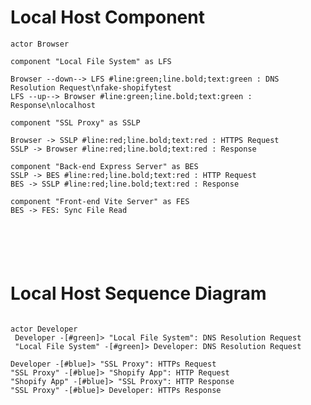 * Local Host Component
  #+begin_src plantuml :file shopify-localhost-component.jpeg
    actor Browser

    component "Local File System" as LFS

    Browser --down--> LFS #line:green;line.bold;text:green : DNS Resolution Request\nfake-shopifytest 
    LFS --up--> Browser #line:green;line.bold;text:green : Response\nlocalhost 

    component "SSL Proxy" as SSLP

    Browser -> SSLP #line:red;line.bold;text:red : HTTPS Request
    SSLP -> Browser #line:red;line.bold;text:red : Response

    component "Back-end Express Server" as BES
    SSLP -> BES #line:red;line.bold;text:red : HTTP Request
    BES -> SSLP #line:red;line.bold;text:red : Response

    component "Front-end Vite Server" as FES
    BES -> FES: Sync File Read

     



  #+end_src

  #+RESULTS:
  [[file:shopify-localhost.jpeg]]

  
* Local Host Sequence Diagram
     #+begin_src plantuml :file shopify-localhost-sequence.jpeg

     actor Developer
      Developer -[#green]> "Local File System": DNS Resolution Request
      "Local File System" -[#green]> Developer: DNS Resolution Request

     Developer -[#blue]> "SSL Proxy": HTTPs Request
     "SSL Proxy" -[#blue]> "Shopify App": HTTP Request
     "Shopify App" -[#blue]> "SSL Proxy": HTTP Response
     "SSL Proxy" -[#blue]> Developer: HTTPs Response
    
   #+end_src

   #+RESULTS:
   [[file:shopify-localhost-sequence.jpeg]]
